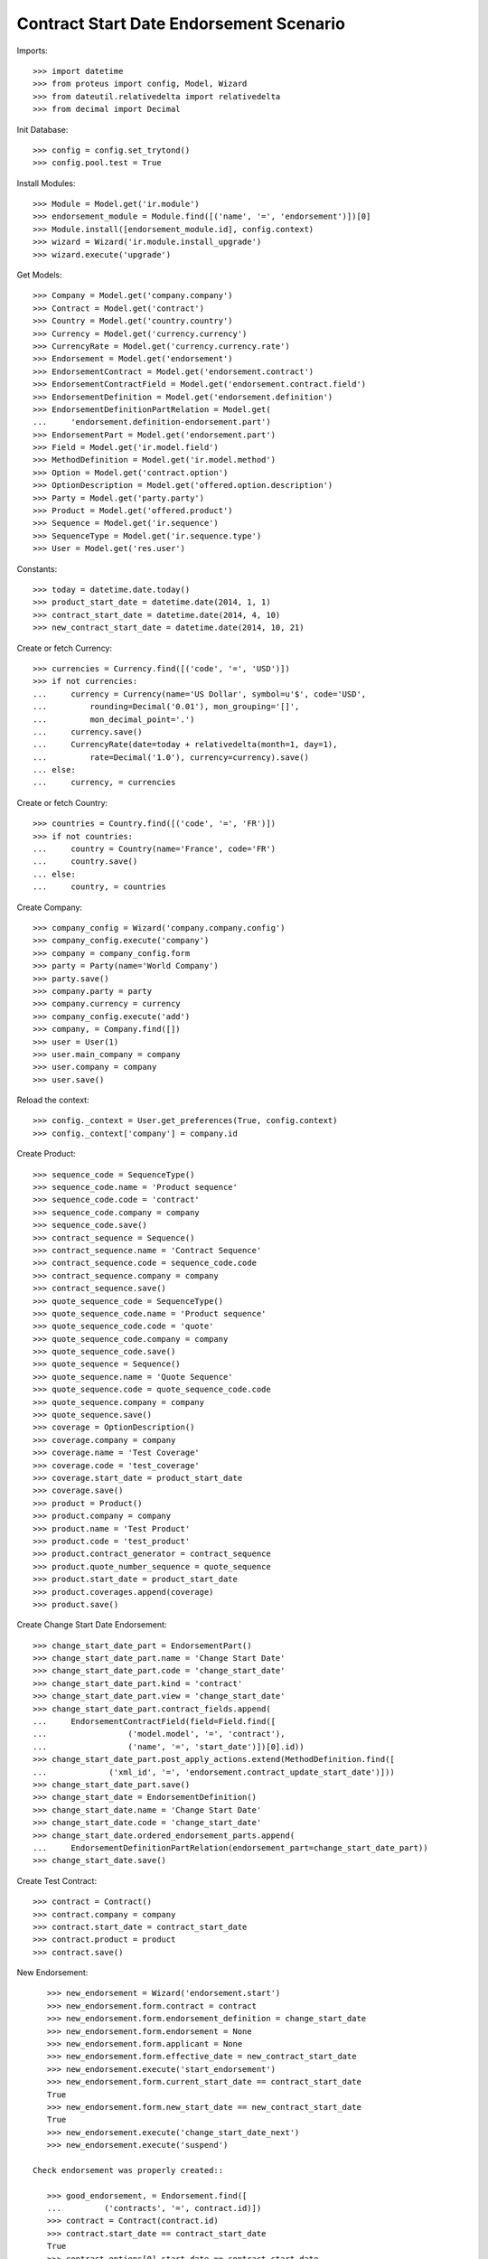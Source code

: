 =========================================
Contract Start Date Endorsement Scenario
=========================================

Imports::

    >>> import datetime
    >>> from proteus import config, Model, Wizard
    >>> from dateutil.relativedelta import relativedelta
    >>> from decimal import Decimal

Init Database::

    >>> config = config.set_trytond()
    >>> config.pool.test = True

Install Modules::

    >>> Module = Model.get('ir.module')
    >>> endorsement_module = Module.find([('name', '=', 'endorsement')])[0]
    >>> Module.install([endorsement_module.id], config.context)
    >>> wizard = Wizard('ir.module.install_upgrade')
    >>> wizard.execute('upgrade')

Get Models::

    >>> Company = Model.get('company.company')
    >>> Contract = Model.get('contract')
    >>> Country = Model.get('country.country')
    >>> Currency = Model.get('currency.currency')
    >>> CurrencyRate = Model.get('currency.currency.rate')
    >>> Endorsement = Model.get('endorsement')
    >>> EndorsementContract = Model.get('endorsement.contract')
    >>> EndorsementContractField = Model.get('endorsement.contract.field')
    >>> EndorsementDefinition = Model.get('endorsement.definition')
    >>> EndorsementDefinitionPartRelation = Model.get(
    ...     'endorsement.definition-endorsement.part')
    >>> EndorsementPart = Model.get('endorsement.part')
    >>> Field = Model.get('ir.model.field')
    >>> MethodDefinition = Model.get('ir.model.method')
    >>> Option = Model.get('contract.option')
    >>> OptionDescription = Model.get('offered.option.description')
    >>> Party = Model.get('party.party')
    >>> Product = Model.get('offered.product')
    >>> Sequence = Model.get('ir.sequence')
    >>> SequenceType = Model.get('ir.sequence.type')
    >>> User = Model.get('res.user')

Constants::

    >>> today = datetime.date.today()
    >>> product_start_date = datetime.date(2014, 1, 1)
    >>> contract_start_date = datetime.date(2014, 4, 10)
    >>> new_contract_start_date = datetime.date(2014, 10, 21)

Create or fetch Currency::

    >>> currencies = Currency.find([('code', '=', 'USD')])
    >>> if not currencies:
    ...     currency = Currency(name='US Dollar', symbol=u'$', code='USD',
    ...         rounding=Decimal('0.01'), mon_grouping='[]',
    ...         mon_decimal_point='.')
    ...     currency.save()
    ...     CurrencyRate(date=today + relativedelta(month=1, day=1),
    ...         rate=Decimal('1.0'), currency=currency).save()
    ... else:
    ...     currency, = currencies

Create or fetch Country::

    >>> countries = Country.find([('code', '=', 'FR')])
    >>> if not countries:
    ...     country = Country(name='France', code='FR')
    ...     country.save()
    ... else:
    ...     country, = countries

Create Company::

    >>> company_config = Wizard('company.company.config')
    >>> company_config.execute('company')
    >>> company = company_config.form
    >>> party = Party(name='World Company')
    >>> party.save()
    >>> company.party = party
    >>> company.currency = currency
    >>> company_config.execute('add')
    >>> company, = Company.find([])
    >>> user = User(1)
    >>> user.main_company = company
    >>> user.company = company
    >>> user.save()

Reload the context::

    >>> config._context = User.get_preferences(True, config.context)
    >>> config._context['company'] = company.id

Create Product::

    >>> sequence_code = SequenceType()
    >>> sequence_code.name = 'Product sequence'
    >>> sequence_code.code = 'contract'
    >>> sequence_code.company = company
    >>> sequence_code.save()
    >>> contract_sequence = Sequence()
    >>> contract_sequence.name = 'Contract Sequence'
    >>> contract_sequence.code = sequence_code.code
    >>> contract_sequence.company = company
    >>> contract_sequence.save()
    >>> quote_sequence_code = SequenceType()
    >>> quote_sequence_code.name = 'Product sequence'
    >>> quote_sequence_code.code = 'quote'
    >>> quote_sequence_code.company = company
    >>> quote_sequence_code.save()
    >>> quote_sequence = Sequence()
    >>> quote_sequence.name = 'Quote Sequence'
    >>> quote_sequence.code = quote_sequence_code.code
    >>> quote_sequence.company = company
    >>> quote_sequence.save()
    >>> coverage = OptionDescription()
    >>> coverage.company = company
    >>> coverage.name = 'Test Coverage'
    >>> coverage.code = 'test_coverage'
    >>> coverage.start_date = product_start_date
    >>> coverage.save()
    >>> product = Product()
    >>> product.company = company
    >>> product.name = 'Test Product'
    >>> product.code = 'test_product'
    >>> product.contract_generator = contract_sequence
    >>> product.quote_number_sequence = quote_sequence
    >>> product.start_date = product_start_date
    >>> product.coverages.append(coverage)
    >>> product.save()

Create Change Start Date Endorsement::

    >>> change_start_date_part = EndorsementPart()
    >>> change_start_date_part.name = 'Change Start Date'
    >>> change_start_date_part.code = 'change_start_date'
    >>> change_start_date_part.kind = 'contract'
    >>> change_start_date_part.view = 'change_start_date'
    >>> change_start_date_part.contract_fields.append(
    ...     EndorsementContractField(field=Field.find([
    ...                 ('model.model', '=', 'contract'),
    ...                 ('name', '=', 'start_date')])[0].id))
    >>> change_start_date_part.post_apply_actions.extend(MethodDefinition.find([
    ...             ('xml_id', '=', 'endorsement.contract_update_start_date')]))
    >>> change_start_date_part.save()
    >>> change_start_date = EndorsementDefinition()
    >>> change_start_date.name = 'Change Start Date'
    >>> change_start_date.code = 'change_start_date'
    >>> change_start_date.ordered_endorsement_parts.append(
    ...     EndorsementDefinitionPartRelation(endorsement_part=change_start_date_part))
    >>> change_start_date.save()

Create Test Contract::

    >>> contract = Contract()
    >>> contract.company = company
    >>> contract.start_date = contract_start_date
    >>> contract.product = product
    >>> contract.save()

New Endorsement::

    >>> new_endorsement = Wizard('endorsement.start')
    >>> new_endorsement.form.contract = contract
    >>> new_endorsement.form.endorsement_definition = change_start_date
    >>> new_endorsement.form.endorsement = None
    >>> new_endorsement.form.applicant = None
    >>> new_endorsement.form.effective_date = new_contract_start_date
    >>> new_endorsement.execute('start_endorsement')
    >>> new_endorsement.form.current_start_date == contract_start_date
    True
    >>> new_endorsement.form.new_start_date == new_contract_start_date
    True
    >>> new_endorsement.execute('change_start_date_next')
    >>> new_endorsement.execute('suspend')

 Check endorsement was properly created::

    >>> good_endorsement, = Endorsement.find([
    ...         ('contracts', '=', contract.id)])
    >>> contract = Contract(contract.id)
    >>> contract.start_date == contract_start_date
    True
    >>> contract.options[0].start_date == contract_start_date
    True
    >>> Endorsement.apply([good_endorsement.id], config._context)
    >>> contract = Contract(contract.id)
    >>> contract.start_date == new_contract_start_date
    True
    >>> contract.options[0].start_date == new_contract_start_date
    True
    >>> Endorsement.cancel([good_endorsement.id], config._context)
    >>> contract = Contract(contract.id)
    >>> contract.start_date == contract_start_date
    True
    >>> contract.options[0].start_date == contract_start_date
    True

Test options restauration::

    >>> Endorsement.apply([good_endorsement.id], config._context)
    >>> contract = Contract(contract.id)
    >>> Option.delete([contract.options[0]])
    >>> contract = Contract(contract.id)
    >>> len(contract.options) == 0
    True
    >>> Endorsement.cancel([good_endorsement.id], config._context)
    >>> contract = Contract(contract.id)
    >>> len(contract.options) == 1
    True
